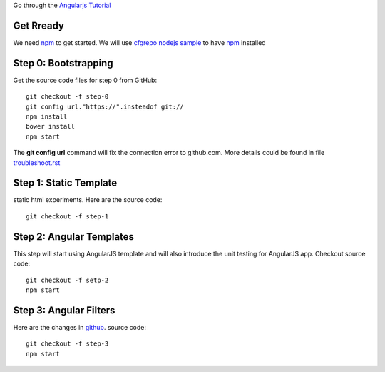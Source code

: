 Go through the `Angularjs Tutorial`_

Get Rready
----------

We need npm_ to get started. 
We will use `cfgrepo nodejs sample`_ to have npm_ installed

Step 0: Bootstrapping
---------------------

Get the source code files for step 0 from GitHub::

  git checkout -f step-0
  git config url."https://".insteadof git://
  npm install
  bower install
  npm start

The **git config url** command will fix the connection error
to github.com.
More details could be found in file `troubleshoot.rst`_

Step 1: Static Template
-----------------------

static html experiments.
Here are the source code::

  git checkout -f step-1

Step 2: Angular Templates
-------------------------

This step will start using AngularJS template and will
also introduce the unit testing for AngularJS app.
Checkout source code::

  git checkout -f setp-2
  npm start

Step 3: Angular Filters
-----------------------

Here are the changes in `github <https://github.com/angular/angular-phonecat/compare/step-1...step-2>`_.
source code::

  git checkout -f step-3
  npm start



.. _Angularjs Tutorial: https://docs.angularjs.org/tutorial
.. _npm: https://www.npmjs.org/
.. _cfgrepo nodejs sample: https://github.com/leocornus/leocornus.buildout.cfgrepo/tree/master/sample/nodejs
.. _troubleshoot.rst: https://github.com/seanchen/angular-seed/blob/master/troubleshoot.rst
.. _unable to find suitable version of angular: https://github.com/angular/angular-phonecat/issues/195
